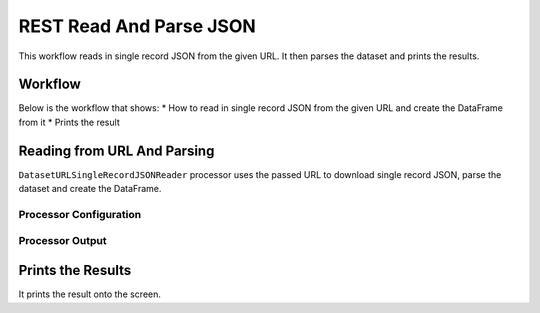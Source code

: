 REST Read And Parse JSON
=============

This workflow reads in single record JSON from the given URL. It then parses the dataset and prints the results.

Workflow
-------

Below is the workflow that shows:
* How to read in single record JSON from the given URL and create the DataFrame from it
* Prints the result

.. figure:: ../../_assets/tutorials/data-engineering/rest-read-and-parse-json/Capture1.PNG
   :alt: ReadandParse
   :align: center
   :width: 60%
   
Reading from URL And Parsing
---------------------

``DatasetURLSingleRecordJSONReader`` processor uses the passed URL to download single record JSON, parse the dataset and create the DataFrame.


Processor Configuration
^^^^^^^^^^^^^^^^^^

.. figure:: ../../_assets/tutorials/data-engineering/rest-read-and-parse-json/Capture2.PNG
   :alt: ReadandParse
   :align: center
   :width: 60%

  
Processor Output
^^^^^^

.. figure:: ../../_assets/tutorials/data-engineering/rest-read-and-parse-json/Capture3.PNG
   :alt: ReadandParse
   :align: center
   :width: 60%   
   
   
Prints the Results
------------------

It prints the result onto the screen.
